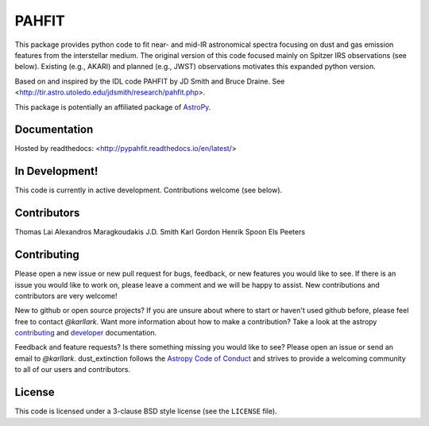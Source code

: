 PAHFIT
========

.. image:: https://readthedocs.org/projects/pypahfit/badge/?version=latest
   :target: http://pypahfit.readthedocs.io/en/latest/?badge=latest
   :alt: Documentation Status
    
.. image:: https://travis-ci.org/PAHFIT/pypahfit.svg?branch=master
   :target: https://travis-ci.org/PAHFIT/pypahfit
   :alt: CI Testing Status

.. image:: https://coveralls.io/repos/github/PAHFIT/pypahfit/badge.svg?branch=master
	   :target: https://coveralls.io/github/PAHFIT/pypahfit?branch=master

.. image:: http://img.shields.io/badge/powered%20by-AstroPy-orange.svg?style=flat
    :target: http://www.astropy.org
    :alt: Powered by Astropy Badge
	    
This package provides python code to fit near- and mid-IR astronomical spectra
focusing on dust and gas emission features from the interstellar medium.
The original version of this code focused mainly on Spitzer IRS observations
(see below).
Existing (e.g., AKARI) and planned (e.g., JWST) observations motivates this
expanded python version.

Based on and inspired by the IDL code PAHFIT by JD Smith and Bruce Draine.
See <http://tir.astro.utoledo.edu/jdsmith/research/pahfit.php>.

This package is potentially an affiliated package of `AstroPy`_.

Documentation
-------------

Hosted by readthedocs: <http://pypahfit.readthedocs.io/en/latest/>

In Development!
---------------

This code is currently in active development.
Contributions welcome (see below).

Contributors
------------
Thomas Lai
Alexandros Maragkoudakis 
J.D. Smith 
Karl Gordon 
Henrik Spoon
Els Peeters

Contributing
------------

Please open a new issue or new pull request for bugs, feedback, or new features
you would like to see.   If there is an issue you would like to work on, please
leave a comment and we will be happy to assist.   New contributions and
contributors are very welcome!

New to github or open source projects?  If you are unsure about where to start
or haven't used github before, please feel free to contact `@karllark`.
Want more information about how to make a contribution?  Take a look at
the astropy `contributing`_ and `developer`_ documentation.

Feedback and feature requests?   Is there something missing you would like
to see?  Please open an issue or send an email to  `@karllark`.
dust_extinction follows the `Astropy Code of Conduct`_ and strives to provide a
welcoming community to all of our users and contributors.

License
-------

This code is licensed under a 3-clause BSD style license (see the
``LICENSE`` file).

.. _AstroPy: http://www.astropy.org/
.. _contributing: http://docs.astropy.org/en/stable/index.html#contributing
.. _developer: http://docs.astropy.org/en/stable/index.html#developer-documentation
.. _Astropy Code of Conduct:  http://www.astropy.org/about.html#codeofconduct
